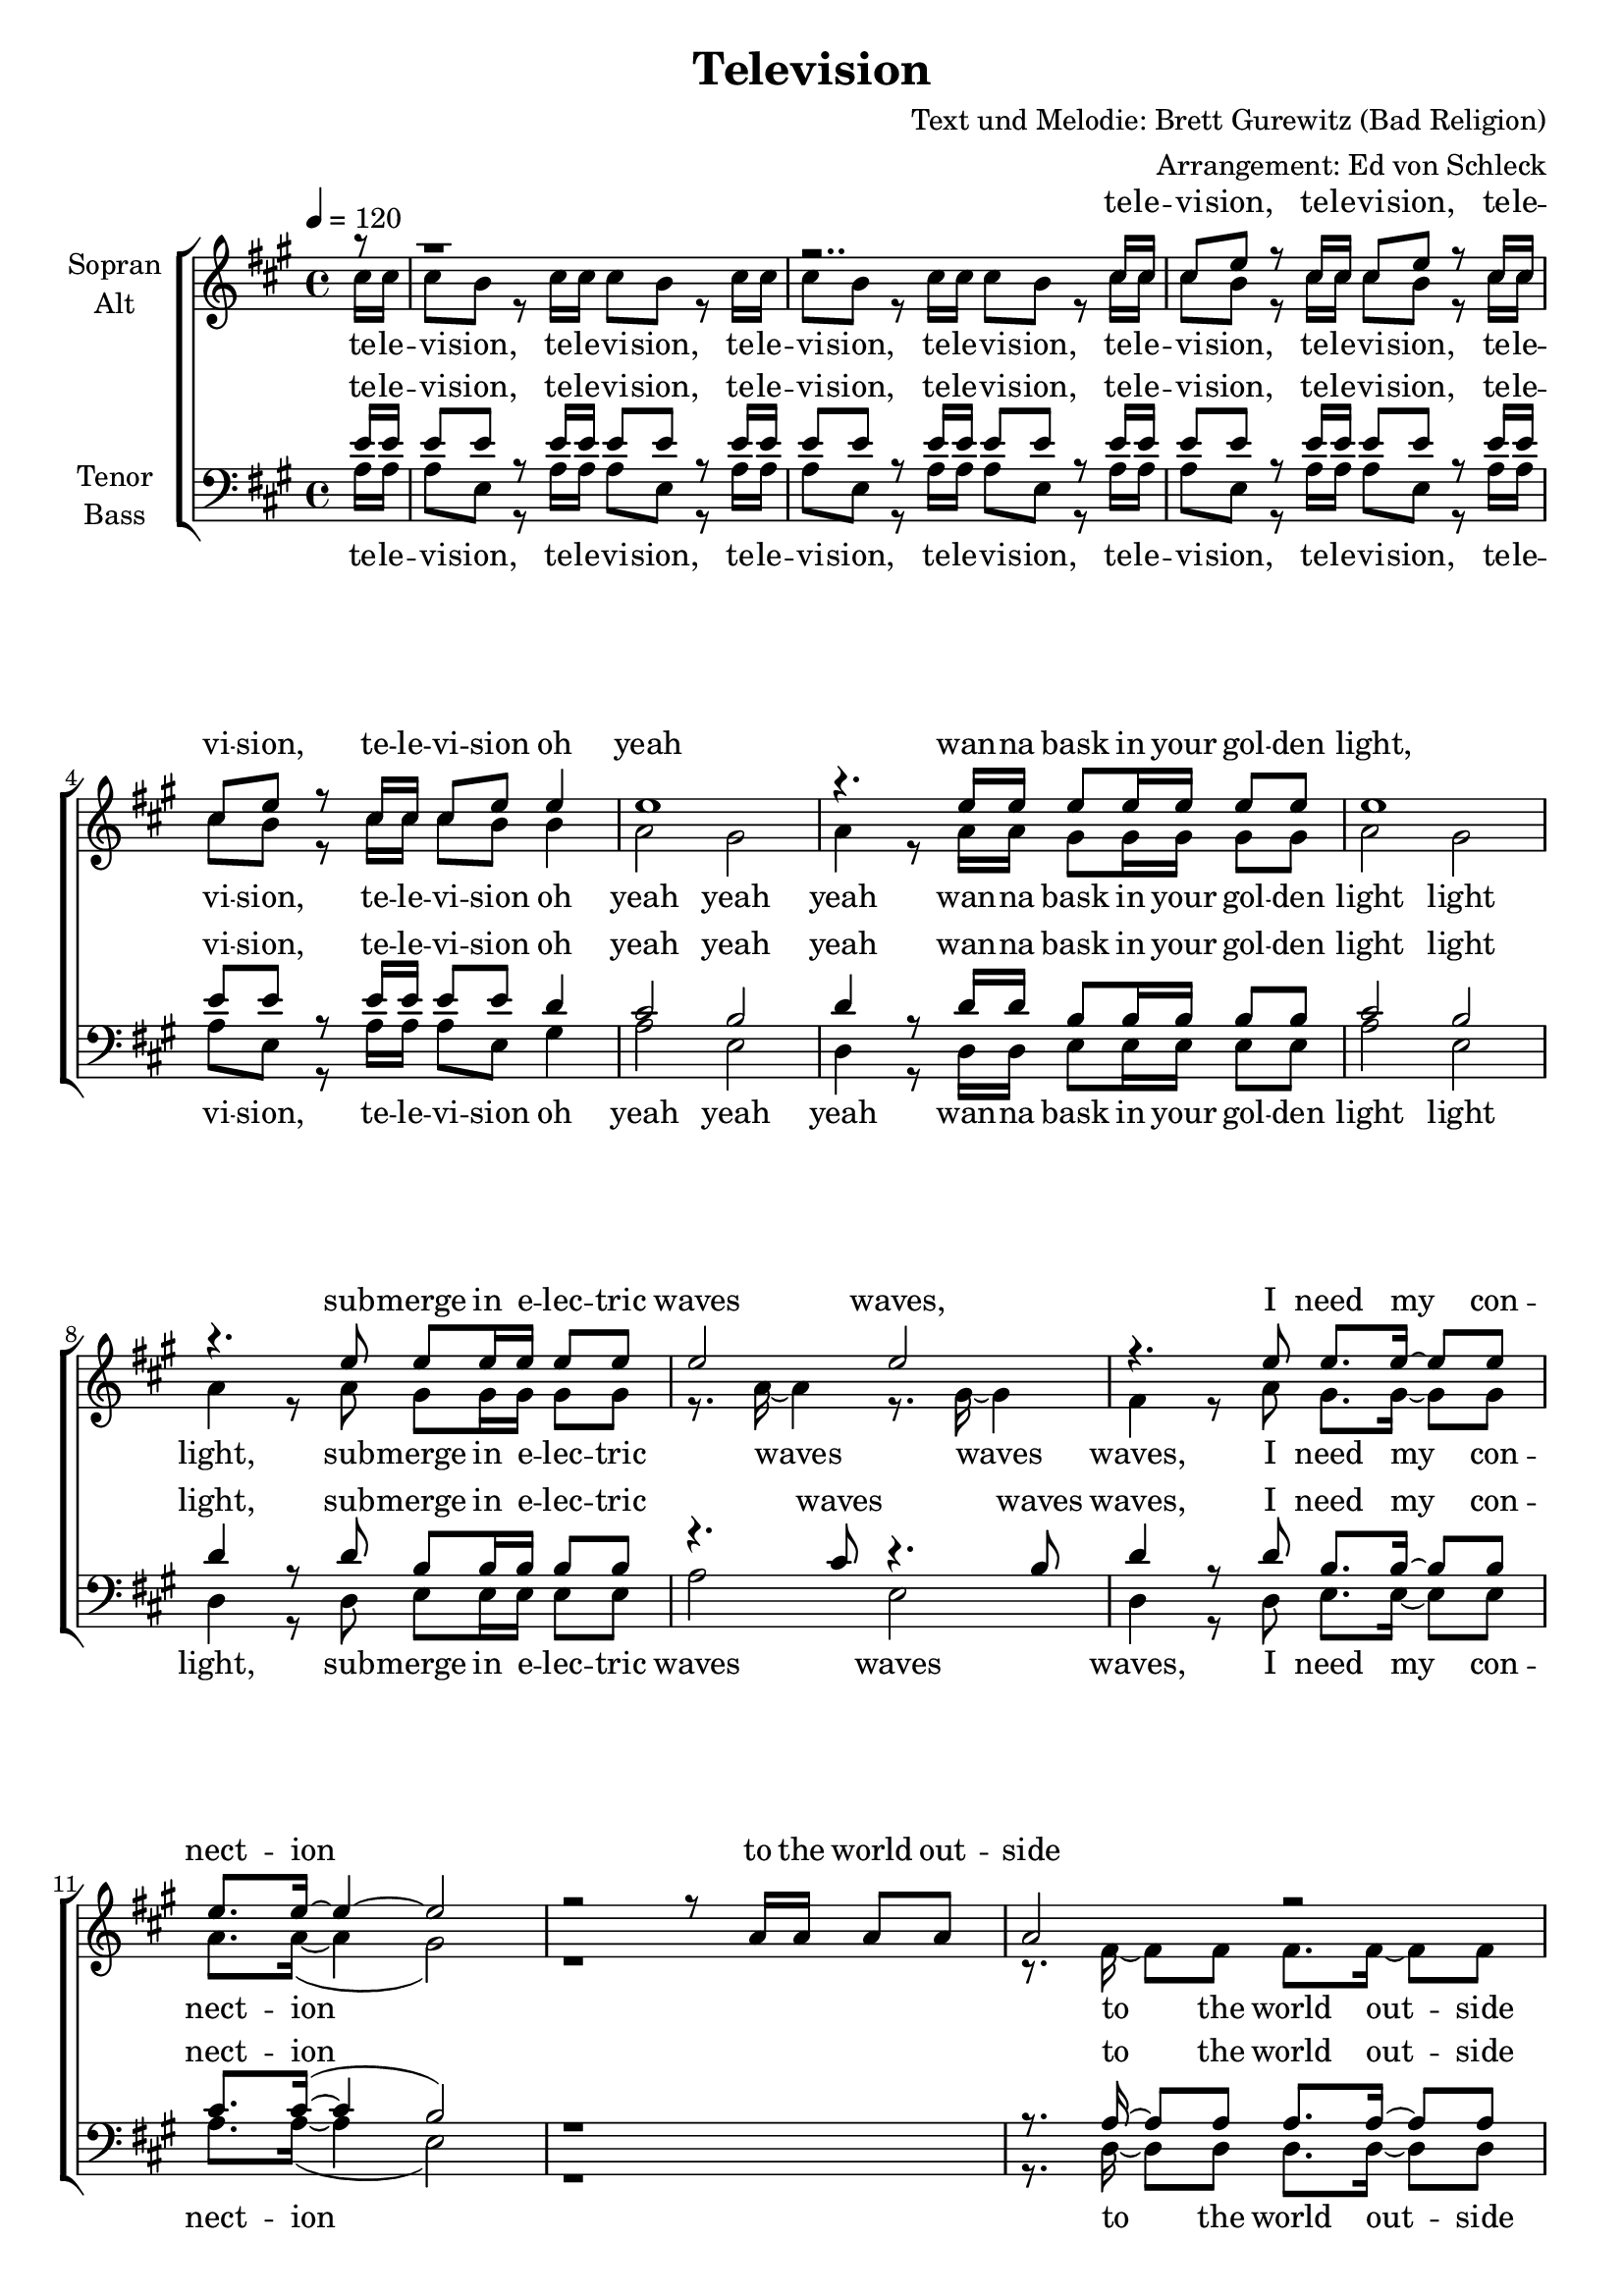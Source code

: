 \version "2.13.39"
\header {
  title = "Television"
  composer = "Text und Melodie: Brett Gurewitz (Bad Religion)"
  arranger = "Arrangement: Ed von Schleck"
}

%Größe der Partitur
#(set-global-staff-size 19)

#(set-default-paper-size "a4")

%Abschalten von Point&Click
#(ly:set-option 'point-and-click #f)

global = {
	
	\tempo 4=120
	\time 4/4
	\key a \major
}



harmonies = \chordmode {
\germanChords 

}

TelevisionVierMal = \lyricmode {
te -- le -- vi -- sion, te -- le -- vi -- sion, te -- le -- vi -- sion, te -- le -- vi -- sion
}
TelevisionAchtMal = \lyricmode {
te -- le -- vi -- sion, te -- le -- vi -- sion, te -- le -- vi -- sion, te -- le -- vi -- sion, 
te -- le -- vi -- sion, te -- le -- vi -- sion, te -- le -- vi -- sion, te -- le -- vi -- sion
}

Refrain = \lyricmode {
oh yeah wan -- na bask in your gol -- den light,
sub -- merge in e -- lec -- tric waves waves,
I need my con -- nect -- ion to the world out -- side
}

RefrainDrei = \lyricmode {
oh yeah wan -- na bask in your gol -- den light,
sub -- merge in e -- lec -- tric waves waves waves waves waves waves waves,
}

RefrainDreiYeah = \lyricmode {
oh yeah yeah yeah wan -- na bask in your gol -- den light light light,
sub -- merge in e -- lec -- tric waves waves waves waves waves waves,
}

RefrainYeah = \lyricmode {
oh yeah yeah yeah wan -- na bask in your gol -- den light light light,
sub -- merge in e -- lec -- tric waves waves waves,
I need my con -- nect -- ion
}

OutsideZweiMal  = \lyricmode {
to the world out -- side
to the world out -- side
}

FromOutsideZweiMal  = \lyricmode {
from the world out -- side
from the world out -- side
}

OutsideDreiMal  = \lyricmode {
to the world out -- side
to the world out -- side
to the world out -- side
}

FromOutsideDreiMal  = \lyricmode {
from the world out -- side
from the world out -- side
from the world out -- side
}

RefrainZwei = \lyricmode {
oh yeah wan -- na bathe in your gol -- den light,
sub -- merge in e -- lec -- tric waves waves,
I need my in -- ject -- ion from the world out -- side
}

RefrainZweiYeah = \lyricmode {
oh yeah yeah yeah wan -- na bathe in your gol -- den light light light,
sub -- merge in e -- lec -- tric waves waves waves,
I need my in -- ject -- ion 
}

StropheEins = \lyricmode {
yeah the world out -- side is buz -- zing like an an -- gry wasp in sum -- mer,
the can -- di -- dates are run -- ning, and the son of god is co -- ming,
crac -- kle men -- tal con -- vo -- lu -- tions tune in to the re -- vo -- lu -- tion,
now e -- very -- one's in -- clu -- ded so we're ne -- ver gon -- na be a -- lone
}

StropheZwei = \lyricmode {
yeah e -- very a -- tom in my bo -- dy, blood and si -- new, bone and fib -- re,
can't dis -- til you from my blood, you're a hung -- ry germ in -- side me,
you're my lo -- ver, my he -- roine, my con -- science and my voice,
and I know now I've learned to let you in I'll ne -- ver be a -- lone
}

StropheDrei = \lyricmode {
I'd take af -- ter my mo -- ther but she's from a dif -- ferent ge -- ne -- ra -- tion,
I pre -- fer my big bro -- ther he's so gen -- tle and und -- er -- stan -- ding,
I learn what I can  by the te -- le -- vi -- sion light,
so that when I'm a -- lone I know it's gon -- na be al -- right
}

  
sopranMusik =  \relative c'' {
\partial 8 r8
%%%%% Television %%%%%
r1
r2.. cis16 cis
cis8 e r cis16 cis cis8 e r cis16 cis
cis8 e r cis16 cis cis8 e e4

%%%%% Oh Yeah %%%%%
e1
r4. e16 e e8 e16 e e8 e
e1
r4. e8 e8 e16 e e8 e
e2 e2
r4. e8 e8. e16~ e8 e
e8. e16~ e4~ e2
r2 r8 a,16 a a8 a

%%%%% To the World Outside %%%%%
a2 r
r8. a16~ a8 a c8. a16~ a8 a
r8. a16~ a8 a c8. a16~ a8 a
a2. r8 a

%%%%%% The World Outside is buzzing %%%%%
a a a a a a a a
a a a a g16 f~ f8 r a
a a16 a~  a8 a a a a a
a16 a~ a a~ a8 a g16 f~ f8 r a16 a

a8 a a a16 c~ c a~ a8 r a16 a
a8 a a a16 c~ c a~ a8 r a
a a a a a a a a
d d d d d d d4(

%%%%% Television %%%%%
e1)
r2.. cis16 cis
cis8 e r cis16 cis cis8 e r cis16 cis
cis8 e r cis16 cis cis8 e e4

%%%%% Oh Yeah %%%%%
e1
r4. e16 e e8 e16 e e8 e
e1
r4. e8 e8 e16 e e8 e
e2 e2
r4. e8 e8. e16~ e8 e
e8. e16~ e4~ e2
r2 r8 a,16 a a8 a

%%%%% From the World Outside %%%%%
a2 r
r8. a16~ a8 a c8. a16~ a8 a
r8. a16~ a8 a c8. a16~ a8 a
a2. a8 a

%%%%%% Every Atom In My Body %%%%%
a a a a a a a a
a16 a~ a a~ a8 a g f r a16 a
a8 a a a a a~ a a
a a a a  g f r a16 a

c8 a r a c a r a
c a a g a a a a
c a a a a a a a
d d~ d d16 d d2(

%%% Television %%%%%
e1)
r2.. cis16 cis
cis8 e r cis16 cis cis8 e r cis16 cis
cis8 e r cis16 cis cis8 e e4

%%%%% Oh Yeah %%%%%
e1
r4. e16 e e8 e16 e e8 e
e1
r4. e8 e8 e16 e e8 e
e2 e
e e
e e
e r4. a,8

%%%%%% I'd Take After My Mother %%%%%
a8. a16~ a16 a a8 c a a16 a a a
a8 a a a16 c~ c8 a r a16 a
a8. a16~ a8 a a a a a
a a16 a a8 a g f r a

a4 a8 a a4 a8 a
a a g f f r8 f g
a a a a~ a a a a
a a a a a4 r

%%%%% Television %%%%%
r1
r2.. cis16 cis
cis8 e r cis16 cis cis8 e r cis16 cis
cis8 e r cis16 cis cis8 e r8
\bar "|."
}
  
sopranText = \lyricmode {
\TelevisionVierMal
\Refrain
\OutsideZweiMal
\StropheEins
\TelevisionVierMal
\RefrainZwei
\FromOutsideZweiMal
\StropheZwei
\TelevisionVierMal
\RefrainDrei
\StropheDrei
\TelevisionVierMal
}

altMusik =  \relative c'' {
\partial 8 cis16 cis
%%%%% Television %%%%%
cis8 b r cis16 cis cis8 b r cis16 cis 
cis8 b r cis16 cis cis8 b r cis16 cis 
cis8 b r cis16 cis cis8 b r cis16 cis 
cis8 b r cis16 cis cis8 b b4

%%%%% Oh Yeah %%%%%
a2 gis
a4 r8 a16 a gis8 gis16 gis gis8 gis
a2 gis
a4 r8 a8 gis gis16 gis gis8 gis
r8. a16~ a4 r8. gis16~ gis4
fis4 r8 a gis8. gis16~ gis8 gis
a8. a16~(  a4 gis2)
r1

%%%%% To the World Outside %%%%%
r8. fis16~ fis8 fis fis8. fis16~ fis8 fis
r8. g16~ g8 g g8. g16~ g8 g
r8. c,16~ c8 c c8. c16~ c8 c
d2. r8 d

%%%%%% The World Outside is buzzing %%%%%
fis fis fis fis fis fis fis fis
e e e e e16 e~ e8 r e
c c16 c~ c8 c c c c c
d16 d~ d d~ d8 d d16 d~ d8 r d16 d

fis8 fis fis fis16 fis~ fis fis~ fis8 r fis16 fis
e8 e e e16 e~ e e~ e8 r e
c c c c c c c c
g' g g g g g g cis16 cis

%%%%% Television %%%%%
cis8 b r cis16 cis cis8 b r cis16 cis 
cis8 b r cis16 cis cis8 b r cis16 cis 
cis8 b r cis16 cis cis8 b r cis16 cis 
cis8 b r cis16 cis cis8 b b4

%%%%% Oh Yeah %%%%%
a2 gis
a4 r8 a16 a gis8 gis16 gis gis8 gis
a2 gis
a4 r8 a8 gis gis16 gis gis8 gis
r8. a16~ a4 r8. gis16~ gis4
fis4 r8 a gis8. gis16~ gis8 gis
a8. a16~(  a4 gis2)
r1

%%%%% From the World Outside %%%%%
r8. fis16~ fis8 fis fis8. fis16~ fis8 fis
r8. g16~ g8 g g8. g16~ g8 g
r8. c,16~ c8 c c8. c16~ c8 c
d2. d8 d

%%%%%% Every Atom In My Body %%%%%
fis fis fis fis fis fis fis fis
e16 e~ e e~ e8 e e e r e16 e
c8 c c c c c~ c c
d d d d d d r d16 d

fis8 fis r fis fis fis r fis
e e e e e e e e
c c c c c c c c
g' g~ g g16 g g4 r8 cis16 cis

%%%%% Television %%%%%
cis8 b r cis16 cis cis8 b r cis16 cis 
cis8 b r cis16 cis cis8 b r cis16 cis 
cis8 b r cis16 cis cis8 b r cis16 cis 
cis8 b r cis16 cis cis8 b b4

%%%%% Oh Yeah %%%%%
a2 gis
a4 r8 a16 a gis8 gis16 gis gis8 gis
a2 gis
a4 r8 a8 gis gis16 gis gis8 gis
r8. a16~ a4 r8. gis16~ gis4
r8. fis16~ fis4 r8. gis16~ gis4
r8. a16~ a4 r8. gis16~ gis4
fis2 r4. a8

%%%%%% I'd Take After My Mother %%%%%
fis8. fis16~ fis16 fis fis8 fis fis fis16 fis fis fis
e8 e e e16 e~ e8 e r e16 e
c8. c16~ c8 c c c c c
d d16 d d8 d d d r d

fis4 fis8 fis fis4 fis8 fis
e e e e e r8 e e
c c c c~ c c c c
d d d d d4 r8 cis'16 cis

%%%%% Television %%%%%
cis8 b r cis16 cis cis8 b r cis16 cis 
cis8 b r cis16 cis cis8 b r cis16 cis 
cis8 b r cis16 cis cis8 b r cis16 cis 
cis8 b r cis16 cis cis8 b r8
}

altText = \lyricmode {
\TelevisionAchtMal
\RefrainYeah
\OutsideDreiMal
\StropheEins
\TelevisionAchtMal
\RefrainZweiYeah
\FromOutsideDreiMal
\StropheZwei
\TelevisionAchtMal
\RefrainDreiYeah
waves
\StropheDrei
\TelevisionAchtMal
}

tenorMusik =  \relative c' {
\partial 8 e16 e
%%%%% Television %%%%%
e8 e r e16 e e8 e r e16 e 
e8 e r e16 e e8 e r e16 e 
e8 e r e16 e e8 e r e16 e 
e8 e r e16 e e8 e d4

%%%%% Oh Yeah %%%%%
cis2 b
d4 r8 d16 d b8 b16 b b8 b
cis2 b
d4 r8 d8 b b16 b b8 b
r4. cis8 r4. b8
d4 r8 d8 b8. b16~ b8 b
cis8. cis16~( cis4 b2)
r1

%%%%% To the World Outside %%%%%
r8. a16~ a8 a a8. a16~ a8 a
r8. a16~ a8 a a8. a16~ a8 a
r8. a16~ a8 a a8. a16~ a8 a
c2. r8 c

%%%%%% The World Outside is buzzing %%%%%
a a a a a a c c
b b b b b16 b~ b8 r b
a a16 a~ a8 a a a a a
b16 b~ b b~ b8 b b16 b~ b8 r b16 b

a8 a a a16 c~ c c~ c8 r c16 c
b8 b b b16 b~ b b~ b8 r b
a a a a a a a a
b b b b b b b e16 e

%%%%% Television %%%%%
e8 e r e16 e e8 e r e16 e 
e8 e r e16 e e8 e r e16 e 
e8 e r e16 e e8 e r e16 e 
e8 e r e16 e e8 e d4

%%%%% Oh Yeah %%%%%
cis2 b
d4 r8 d16 d b8 b16 b b8 b
cis2 b
d4 r8 d8 b b16 b b8 b
r4. cis8 r4. b8
d4 r8 d8 b8. b16~ b8 b
cis8. cis16~( cis4 b2)
r1

%%%%% From the World Outside %%%%%
r8. a16~ a8 a a8. a16~ a8 a
r8. a16~ a8 a a8. a16~ a8 a
r8. a16~ a8 a a8. a16~ a8 a
c2. c8 c

%%%%%% Every Atom In My Body %%%%%
a a a a a a c c
b16 b~ b b~ b8 b b b r b16 b
a8 a a a a a~ a a
b b b b b b r b16 b

a8 a r a a a r c
b b b b b b b b
a a a a a a a a 
b b~ b b16 b b4 r8 e16 e

%%%%% Television %%%%%
e8 e r e16 e e8 e r e16 e 
e8 e r e16 e e8 e r e16 e 
e8 e r e16 e e8 e r e16 e 
e8 e r e16 e e8 e d4

%%%%% Oh Yeah %%%%%
cis2 b
d4 r8 d16 d b8 b16 b b8 b
cis2 b
d4 r8 d8 b b16 b b8 b
r4. cis8 r4. b8
r4. d8 r4. b8
r4. cis8 r4. b8
d2 r4. d8

%%%%%% I'd Take After My Mother %%%%%
a8. a16~ a16 a a8 a a c16 c c c
b8 b b b16 b~ b8 b r b16 b
a8. a16~ a8 a a a a a
b b16 b b8 b b b r b

a4 a8 a a4 c8 c
b b b b b r8 b b
a a a a~ a a a a
b b b b b4 r8 e16 e

%%%%% Television %%%%%
e8 e r e16 e e8 e r e16 e 
e8 e r e16 e e8 e r e16 e 
e8 e r e16 e e8 e r e16 e 
e8 e r e16 e e8 e r8
}
  
tenorText = \lyricmode {
\TelevisionAchtMal
\RefrainYeah
\OutsideDreiMal
\StropheEins
\TelevisionAchtMal
\RefrainZweiYeah
\FromOutsideDreiMal
\StropheZwei
\TelevisionAchtMal
\RefrainDreiYeah
waves
\StropheDrei
\TelevisionAchtMal
}
     
bassMusik = \relative c' {
\partial 8 a16 a

%%%%% Television %%%%%
a8 e r a16 a a8 e r a16 a
a8 e r a16 a a8 e r a16 a
a8 e r a16 a a8 e r a16 a
a8 e r a16 a a8 e gis4

%%%%% Oh Yeah %%%%%
a2 e
d4 r8 d16 d e8 e16 e e8 e
a2 e
d4 r8 d8 e e16 e e8 e
a2 e2
d4 r8 d8 e8. e16~ e8 e
a8. a16~( a4 e2)
r1

%%%%% To the World Outside %%%%%
r8. d16~ d8 d d8. d16~ d8 d
r8. e16~ e8 e e8. e16~ e8 e
r8. f16~ f8 f f8. f16~ f8 f
g2. r8 g8

%%%%%% The World Outside is buzzing %%%%%
d8 d d d d d d d
e e e e e16 e~ e8 r e
f f16 f~ f8 f f f f f
g16 g~ g g~ g8 g g16 g~ g8 r g16 g

d8 d d d16 d~ d d~ d8 r d16 d
e8 e e e16 e~ e e~ e8 r e
f f f f f f f f
g g g g g g g a16 a

%%%%% Television %%%%%
a8 e r a16 a a8 e r a16 a
a8 e r a16 a a8 e r a16 a
a8 e r a16 a a8 e r a16 a
a8 e r a16 a a8 e gis4

%%%%% Oh Yeah %%%%%
a2 e
d4 r8 d16 d e8 e16 e e8 e
a2 e
d4 r8 d8 e e16 e e8 e
a2  e2
d4 r8 d8 e8. e16~ e8 e
a8. a16~( a4 e2)
r1

%%%%% From the World Outside %%%%%
r8. d16~ d8 d d8. d16~ d8 d
r8. e16~ e8 e e8. e16~ e8 e
r8. f16~ f8 f f8. f16~ f8 f
g2. g8 g

%%%%%% Every Atom In My Body %%%%%
d d d d d d d d
e16 e~ e e~ e8 e e e r e16 e
f8 f f f f f~ f f
g g g g g g r g16 g

d8 d r d d d r d
e e e e e e e e
f f f f f f f f
g g~ g g16 g g4 r8 a16 a

%%%%% Television %%%%%
a8 e r a16 a a8 e r a16 a
a8 e r a16 a a8 e r a16 a
a8 e r a16 a a8 e r a16 a
a8 e r a16 a a8 e gis4

%%%%% Oh Yeah %%%%%
a2 e
d4 r8 d16 d e8 e16 e e8 e
a2 e
d4 r8 d8 e e16 e e8 e
a2 e2
d2 e2
a2 e2
d2 r4. d8

%%%%%% I'd Take After My Mother %%%%%
d8. d16~ d16 d d8 d d d16 d d d
e8 e e e16 e~ e8 e r e16 e
f8. f16~ f8 f f f f f
g g16 g g8 g g g r g

d4 d8 d d4 d8 d
e e e e e r8 e e
f f f f~ f f f f
g g g g g4 r8 a16 a

%%%%% Television %%%%%
a8 e r a16 a a8 e r a16 a
a8 e r a16 a a8 e r a16 a
a8 e r a16 a a8 e r a16 a
a8 e r a16 a a8 e r8
}
  
bassText = \lyricmode {
\TelevisionAchtMal
\RefrainYeah
\OutsideDreiMal
\StropheEins
\TelevisionAchtMal
\RefrainZweiYeah
\FromOutsideDreiMal
\StropheZwei
\TelevisionAchtMal
\RefrainDreiYeah
waves
\StropheDrei
\TelevisionAchtMal
}
     

\score {
  \new ChoirStaff <<
    \new Staff = "sa" \with {
      instrumentName = \markup \center-column { "Sopran" "Alt" }
    } <<
      \new Voice = "soprano" { \voiceOne \global \sopranMusik }
      \new Voice = "alto" { \voiceTwo \global \altMusik }
    >>
    \new Lyrics \with {
      alignAboveContext = "sa"
    } \lyricsto "soprano" \sopranText
    \new Lyrics \lyricsto "alto" \altText
    \new Staff = "tb" \with {
      instrumentName = \markup \center-column { "Tenor" "Bass" }
    } <<
      \clef bass
      \new Voice = "tenor" { \voiceOne \global \tenorMusik }
      \new Voice = "bass" { \voiceTwo \global \bassMusik }
    >>
    \new Lyrics \with {
      alignAboveContext = "tb"
    } \lyricsto "tenor" \tenorText
    \new Lyrics \lyricsto "bass" \bassText
  >>
  \layout { }
  \midi {
    \context {
      \Score
      tempoWholesPerMinute = #(ly:make-moment 100 4)
    }
  }
}
